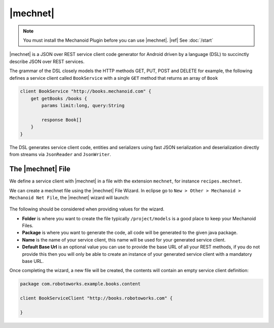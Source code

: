 |mechnet|
=========
.. note:: 
   You must install the Mechanoid Plugin before you can use |mechnet|.
   |ref| See :doc:`/start`
   
|mechnet| is a JSON over REST service client code generator for Android driven 
by a language (DSL) to succinctly describe JSON over REST services.

The grammar of the DSL closely models the HTTP methods GET, PUT, POST and DELETE 
for example, the following defines a service client called ``BookService`` with
a single ``GET`` method that returns an array of ``Book``

.. code-block:: mechnet

   client BookService "http://books.mechanoid.com" {
       get getBooks /books {
           params limit:long, query:String
    
           response Book[]
       }
   }

The DSL generates service client code, entities and serializers using fast JSON 
serialization and deserialization directly from streams 
via ``JsonReader`` and ``JsonWriter``.

The |mechnet| File
------------------
We define a service client with |mechnet| in a file with the extension ``mechnet``,
for instance ``recipes.mechnet``.

We can create a mechnet file using the |mechnet| File Wizard. In eclipse go to
``New > Other > Mechanoid > Mechanoid Net File``, the |mechnet| wizard will
launch:

.. figure:: /images/screens/wizard-mechnet.png

The following should be considered when providing values for the wizard.

* **Folder** is where you want to create the file typically ``/project/models`` 
  is a good place to keep your Mechanoid Files.
* **Package** is where you want to generate the code, all code will be generated 
  to the given java package.
* **Name** is the name of your service client, this name will be used for 
  your generated service client.
* **Default Base Url** is an optional value you can use to provide the base
  URL of all your REST methods, if you do not provide this then you will
  only be able to create an instance of your generated service client with a 
  mandatory base URL.
  
Once completing the wizard, a new file will be created, the contents will
contain an empty service client definition:

.. code-block:: mechnet
   
   package com.robotoworks.example.books.content
   
   client BookServiceClient "http://books.robotoworks.com" {

   }

